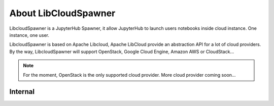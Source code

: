 About LibCloudSpawner
=====================

LibcloudSpawner is a JupyterHub Spawner, it allow JupyterHub to launch users notebooks inside cloud instance. One instance, one user. 

LibcloudSpawner is based on Apache Libcloud, Apache LibCloud provide an abstraction API for a lot of cloud providers. By the way, LibcloudSpawner will support OpenStack, Google Cloud Engine, Amazon AWS or CloudStack...

.. note::
	For the moment, OpenStack is the only supported cloud provider. More cloud provider coming soon...

.. image:: _static/general-usage.png
   :width: 600px
   :alt: LibcloudSpawner usage 
   :align: center
   
Internal
--------

.. image:: _static/flow-diagram.png
   :width: 600px
   :alt: Flow Diagram
   :align: center